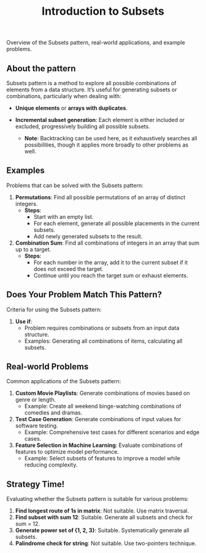 #+TITLE: Introduction to Subsets
Overview of the Subsets pattern, real-world applications, and example problems.

** About the pattern
Subsets pattern is a method to explore all possible combinations of elements from a data structure. It’s useful for generating subsets or combinations, particularly when dealing with:
- **Unique elements** or **arrays with duplicates**.
- **Incremental subset generation**: Each element is either included or excluded, progressively building all possible subsets.

   - **Note**: Backtracking can be used here, as it exhaustively searches all possibilities, though it applies more broadly to other problems as well.

** Examples
Problems that can be solved with the Subsets pattern:
1. **Permutations**: Find all possible permutations of an array of distinct integers.
   - *Steps*:
      - Start with an empty list.
      - For each element, generate all possible placements in the current subsets.
      - Add newly generated subsets to the result.
2. **Combination Sum**: Find all combinations of integers in an array that sum up to a target.
   - *Steps*:
      - For each number in the array, add it to the current subset if it does not exceed the target.
      - Continue until you reach the target sum or exhaust elements.

** Does Your Problem Match This Pattern?
Criteria for using the Subsets pattern:
1. **Use if**:
   - Problem requires combinations or subsets from an input data structure.
   - Examples: Generating all combinations of items, calculating all subsets.
   
** Real-world Problems
Common applications of the Subsets pattern:
1. **Custom Movie Playlists**: Generate combinations of movies based on genre or length.
   - Example: Create all weekend binge-watching combinations of comedies and dramas.
2. **Test Case Generation**: Generate combinations of input values for software testing.
   - Example: Comprehensive test cases for different scenarios and edge cases.
3. **Feature Selection in Machine Learning**: Evaluate combinations of features to optimize model performance.
   - Example: Select subsets of features to improve a model while reducing complexity.

** Strategy Time!
Evaluating whether the Subsets pattern is suitable for various problems:
1. **Find longest route of 1s in matrix**: Not suitable. Use matrix traversal.
2. **Find subset with sum 12**: Suitable. Generate all subsets and check for sum = 12.
3. **Generate power set of {1, 2, 3}**: Suitable. Systematically generate all subsets.
4. **Palindrome check for string**: Not suitable. Use two-pointers technique.
